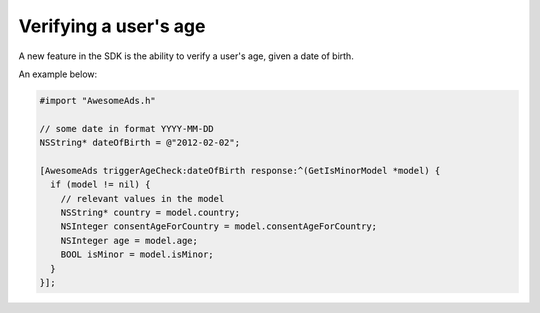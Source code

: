 Verifying a user's age
======================

A new feature in the SDK is the ability to verify a user's age, given a date of birth.

An example below:

.. code-block:: objective-c

  #import "AwesomeAds.h"

  // some date in format YYYY-MM-DD
  NSString* dateOfBirth = @"2012-02-02";

  [AwesomeAds triggerAgeCheck:dateOfBirth response:^(GetIsMinorModel *model) {
    if (model != nil) {
      // relevant values in the model
      NSString* country = model.country;
      NSInteger consentAgeForCountry = model.consentAgeForCountry;
      NSInteger age = model.age;
      BOOL isMinor = model.isMinor;
    }
  }];
